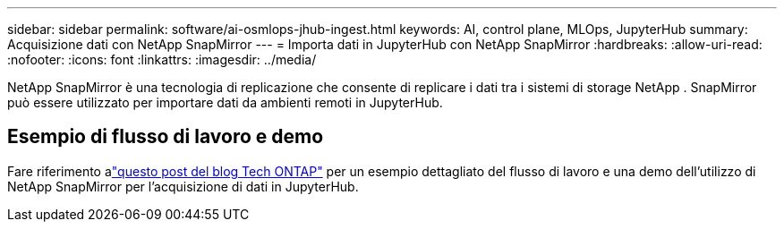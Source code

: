 ---
sidebar: sidebar 
permalink: software/ai-osmlops-jhub-ingest.html 
keywords: AI, control plane, MLOps, JupyterHub 
summary: Acquisizione dati con NetApp SnapMirror 
---
= Importa dati in JupyterHub con NetApp SnapMirror
:hardbreaks:
:allow-uri-read: 
:nofooter: 
:icons: font
:linkattrs: 
:imagesdir: ../media/


[role="lead"]
NetApp SnapMirror è una tecnologia di replicazione che consente di replicare i dati tra i sistemi di storage NetApp .  SnapMirror può essere utilizzato per importare dati da ambienti remoti in JupyterHub.



== Esempio di flusso di lavoro e demo

Fare riferimento alink:https://community.netapp.com/t5/Tech-ONTAP-Blogs/Accelerating-Data-Ingestion-and-AI-ML-Experimentation-with-NetApp-SnapMirror-and/ba-p/457814["questo post del blog Tech ONTAP"] per un esempio dettagliato del flusso di lavoro e una demo dell'utilizzo di NetApp SnapMirror per l'acquisizione di dati in JupyterHub.

